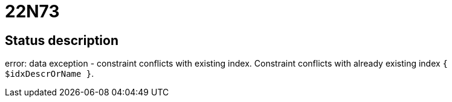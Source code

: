 = 22N73


== Status description
error: data exception - constraint conflicts with existing index. Constraint conflicts with already existing index `{ $idxDescrOrName }`.